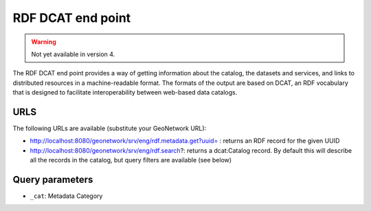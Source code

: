 .. _rdf-dcat:

RDF DCAT end point
##################

.. warning:: Not yet available in version 4.

The RDF DCAT end point provides a way of getting information about the catalog, the datasets and services, and links to distributed resources in a machine-readable format. The formats of the output are based on DCAT, an RDF vocabulary that is designed to facilitate interoperability between web-based data catalogs.

URLS
====

The following URLs are available (substitute your GeoNetwork URL):

- http://localhost:8080/geonetwork/srv/eng/rdf.metadata.get?uuid= : returns an RDF record for the given UUID
- http://localhost:8080/geonetwork/srv/eng/rdf.search?: returns a dcat:Catalog record. By default this will describe all the records in the catalog, but query filters are available (see below)

Query parameters
================

- ``_cat``: Metadata Category

